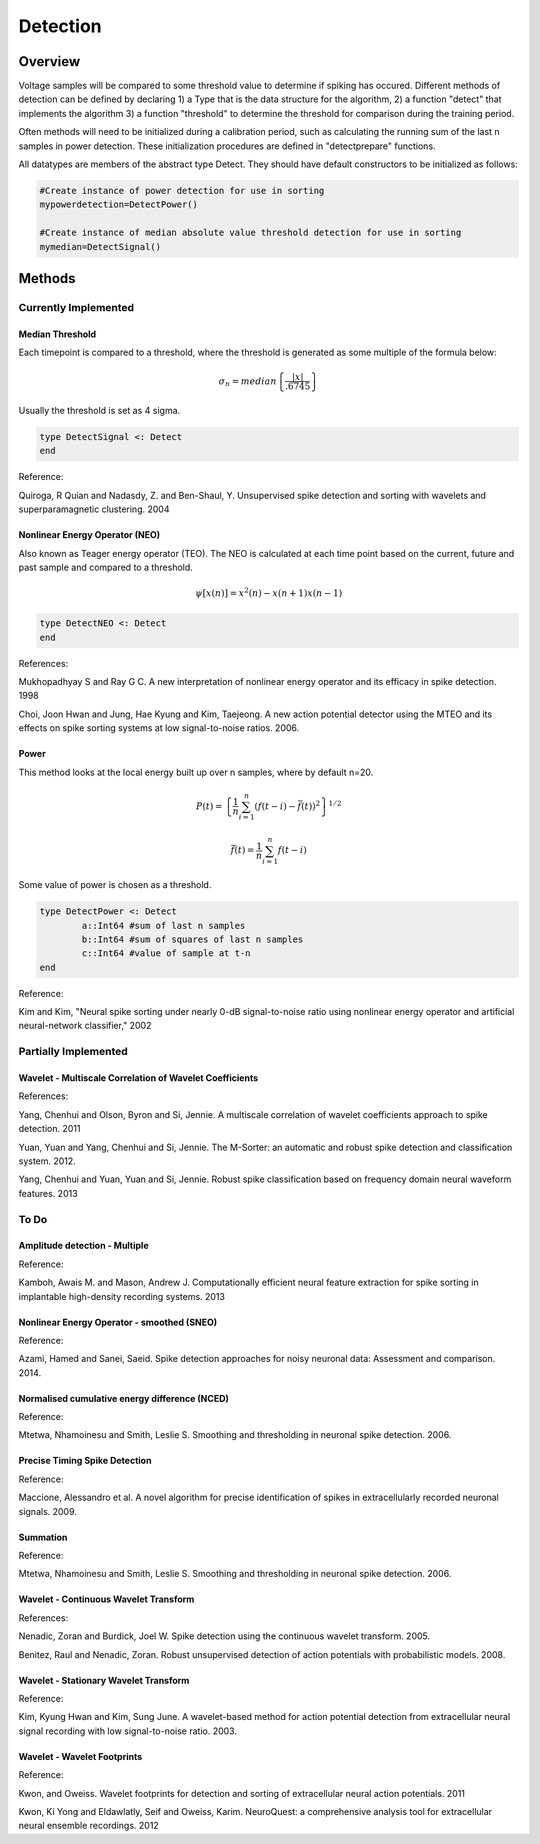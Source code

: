 
###########
Detection
###########

*********
Overview
*********

Voltage samples will be compared to some threshold value to determine if spiking has occured. Different methods of detection can be defined by declaring 1) a Type that is the data structure for the algorithm, 2) a function "detect" that implements the algorithm 3) a function "threshold" to determine the threshold for comparison during the training period.

Often methods will need to be initialized during a calibration period, such as calculating the running sum of the last n samples in power detection. These initialization procedures are defined in "detectprepare" functions.

All datatypes are members of the abstract type Detect. They should have default constructors to be initialized as follows:

.. code-block:: julia

	#Create instance of power detection for use in sorting
	mypowerdetection=DetectPower()

	#Create instance of median absolute value threshold detection for use in sorting
	mymedian=DetectSignal()


********
Methods
********

======================
Currently Implemented
======================

-----------------
Median Threshold
-----------------

Each timepoint is compared to a threshold, where the threshold is generated as some multiple of the formula below:

.. math:: \sigma_n = median \left\{ \frac{|x|}{.6745} \right\}

Usually the threshold is set as 4 sigma.

.. code-block:: julia

	type DetectSignal <: Detect
	end

Reference:

Quiroga, R Quian and Nadasdy, Z. and Ben-Shaul, Y. Unsupervised spike detection and sorting with wavelets and superparamagnetic clustering. 2004

--------------------------------
Nonlinear Energy Operator (NEO)
--------------------------------

Also known as Teager energy operator (TEO). The NEO is calculated at each time point based on the current, future and past sample and compared to a threshold.

.. math:: \psi [x(n)] = x^2(n) - x(n+1) x(n-1)

.. code-block:: julia 

	type DetectNEO <: Detect
	end

References:

Mukhopadhyay S and Ray G C. A new interpretation of nonlinear energy operator and its efficacy in spike detection. 1998

Choi, Joon Hwan and Jung, Hae Kyung and Kim, Taejeong. A new action potential detector using the MTEO and its effects on spike sorting systems at low signal-to-noise ratios. 2006.

-------
Power
-------

This method looks at the local energy built up over n samples, where by default n=20.

.. math:: P(t) = \left\{ \frac{1}{n} \sum_{i=1}^n (f(t-i) - \bar{f}(t))^2 \right\}^{1/2}
.. math:: \bar{f}(t) = \frac{1}{n} \sum_{i=1}^n f(t-i)

Some value of power is chosen as a threshold.

.. code-block:: julia

	type DetectPower <: Detect
    		a::Int64 #sum of last n samples
    		b::Int64 #sum of squares of last n samples
    		c::Int64 #value of sample at t-n
	end

Reference:

Kim and Kim, "Neural spike sorting under nearly 0-dB signal-to-noise ratio using nonlinear energy operator and artificial neural-network classifier," 2002

======================
Partially Implemented
======================

----------------------------------------------------------
Wavelet - Multiscale Correlation of Wavelet Coefficients
----------------------------------------------------------

References:

Yang, Chenhui and Olson, Byron and Si, Jennie. A multiscale correlation of wavelet coefficients approach to spike detection. 2011

Yuan, Yuan and Yang, Chenhui and Si, Jennie. The M-Sorter: an automatic and robust spike detection and classification system. 2012.

Yang, Chenhui and Yuan, Yuan and Si, Jennie. Robust spike classification based on frequency domain neural waveform features. 2013

==========
To Do
==========

-------------------------------
Amplitude detection - Multiple
-------------------------------

Reference:

Kamboh, Awais M. and Mason, Andrew J. Computationally efficient neural feature extraction for spike sorting in implantable high-density recording systems. 2013

-------------------------------------------
Nonlinear Energy Operator - smoothed (SNEO)
-------------------------------------------

Reference:

Azami, Hamed and Sanei, Saeid. Spike detection approaches for noisy neuronal data: Assessment and comparison. 2014.

-----------------------------------------------
Normalised cumulative energy difference (NCED)
-----------------------------------------------

Reference:

Mtetwa, Nhamoinesu and Smith, Leslie S. Smoothing and thresholding in neuronal spike detection. 2006.

------------------------------
Precise Timing Spike Detection
------------------------------

Reference:

Maccione, Alessandro et al. A novel algorithm for precise identification of spikes in extracellularly recorded neuronal signals. 2009.

----------
Summation
----------

Reference:

Mtetwa, Nhamoinesu and Smith, Leslie S. Smoothing and thresholding in neuronal spike detection. 2006.

---------------------------------------
Wavelet - Continuous Wavelet Transform
---------------------------------------

References:

Nenadic, Zoran and Burdick, Joel W. Spike detection using the continuous wavelet transform. 2005.

Benitez, Raul and Nenadic, Zoran. Robust unsupervised detection of action potentials with probabilistic models. 2008.

---------------------------------------
Wavelet - Stationary Wavelet Transform
---------------------------------------

Reference:

Kim, Kyung Hwan and Kim, Sung June. A wavelet-based method for action potential detection from extracellular neural signal recording with low signal-to-noise ratio. 2003.

----------------------------
Wavelet - Wavelet Footprints
----------------------------

Reference:

Kwon, and Oweiss. Wavelet footprints for detection and sorting of extracellular neural action potentials. 2011

Kwon, Ki Yong and Eldawlatly, Seif and Oweiss, Karim. NeuroQuest: a comprehensive analysis tool for extracellular neural ensemble recordings. 2012



